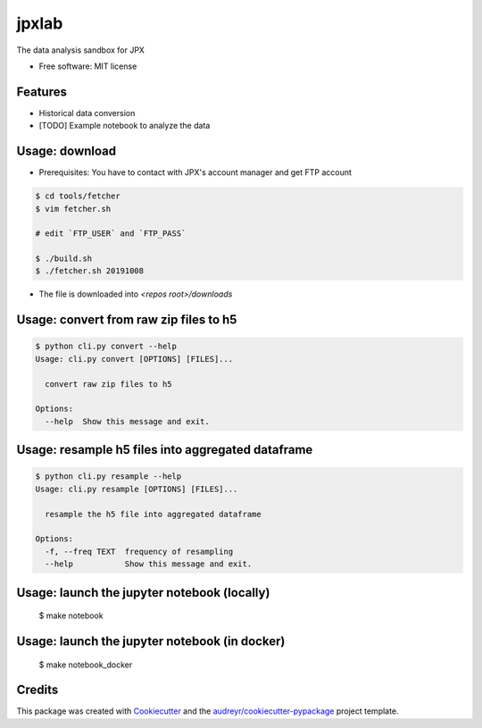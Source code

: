 ======
jpxlab
======


.. image:: https://img.shields.io/pypi/v/jpxlab.svg
        :target: https://pypi.python.org/pypi/jpxlab

.. image:: https://img.shields.io/travis/exilis/jpxlab.svg
        :target: https://travis-ci.org/exilis/jpxlab

.. image:: https://readthedocs.org/projects/jpxlab/badge/?version=latest
        :target: https://jpxlab.readthedocs.io/en/latest/?badge=latest
        :alt: Documentation Status


.. image:: https://pyup.io/repos/github/exilis/jpxlab/shield.svg
     :target: https://pyup.io/repos/github/exilis/jpxlab/
     :alt: Updates



The data analysis sandbox for JPX


* Free software: MIT license


Features
--------

* Historical data conversion
* [TODO] Example notebook to analyze the data

Usage: download
--------

* Prerequisites: You have to contact with JPX's account manager and get FTP account

.. code-block::

  $ cd tools/fetcher
  $ vim fetcher.sh
  
  # edit `FTP_USER` and `FTP_PASS`
  
  $ ./build.sh
  $ ./fetcher.sh 20191008
  
* The file is downloaded into `<repos root>/downloads`


Usage: convert from raw zip files to h5
--------

.. code-block::

    $ python cli.py convert --help
    Usage: cli.py convert [OPTIONS] [FILES]...

      convert raw zip files to h5

    Options:
      --help  Show this message and exit.
      
Usage: resample h5 files into aggregated dataframe
--------

.. code-block::

    $ python cli.py resample --help
    Usage: cli.py resample [OPTIONS] [FILES]...

      resample the h5 file into aggregated dataframe

    Options:
      -f, --freq TEXT  frequency of resampling
      --help           Show this message and exit.


Usage: launch the jupyter notebook (locally)
--------

  $ make notebook

Usage: launch the jupyter notebook (in docker)
--------

  $ make notebook_docker
  
Credits
-------

This package was created with Cookiecutter_ and the `audreyr/cookiecutter-pypackage`_ project template.

.. _Cookiecutter: https://github.com/audreyr/cookiecutter
.. _`audreyr/cookiecutter-pypackage`: https://github.com/audreyr/cookiecutter-pypackage
